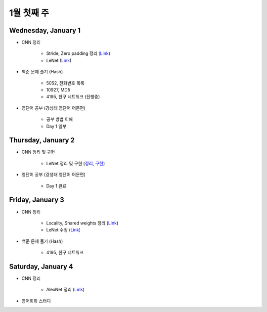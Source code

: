 ==========
1월 첫째 주
==========

Wednesday, January 1
=====================

* CNN 정리

    * Stride, Zero padding 정리 (`Link <https://oi.readthedocs.io/en/latest/ai/deep_learning/cnn/intro.html>`_)
    * LeNet (`Link <https://oi.readthedocs.io/en/latest/ai/deep_learning/cnn/lenet.html>`_)

* 백준 문제 풀기 (Hash)

    * 5052, 전화번호 목록
    * 10927, MD5
    * 4195, 친구 네트워크 (진행중)

* 영단어 공부 (강성태 영단어 어문편)

    * 공부 방법 이해
    * Day 1 일부


Thursday, January 2
====================

* CNN 정리 및 구현

    * LeNet 정리 및 구현 (`정리 <https://oi.readthedocs.io/en/latest/ai/deep_learning/cnn/lenet.html>`_, `구현 <https://github.com/hwkim89/cnn/blob/master/lenet/lenet-5_with_keras.ipynb>`_)

* 영단어 공부 (강성태 영단어 어문편)

    * Day 1 완료


Friday, January 3
==================

* CNN 정리

    * Locality, Shared weights 정리 (`Link <https://oi.readthedocs.io/en/latest/ai/deep_learning/cnn/intro.html>`_)
    * LeNet 수정 (`Link <https://oi.readthedocs.io/en/latest/ai/deep_learning/cnn/lenet.html>`_)

* 백준 문제 풀기 (Hash)

    * 4195, 친구 네트워크


Saturday, January 4
====================

* CNN 정리

    * AlexNet 정리 (`Link <https://oi.readthedocs.io/en/latest/ai/deep_learning/cnn/lenet.html>`_)

* 영어회화 스터디
